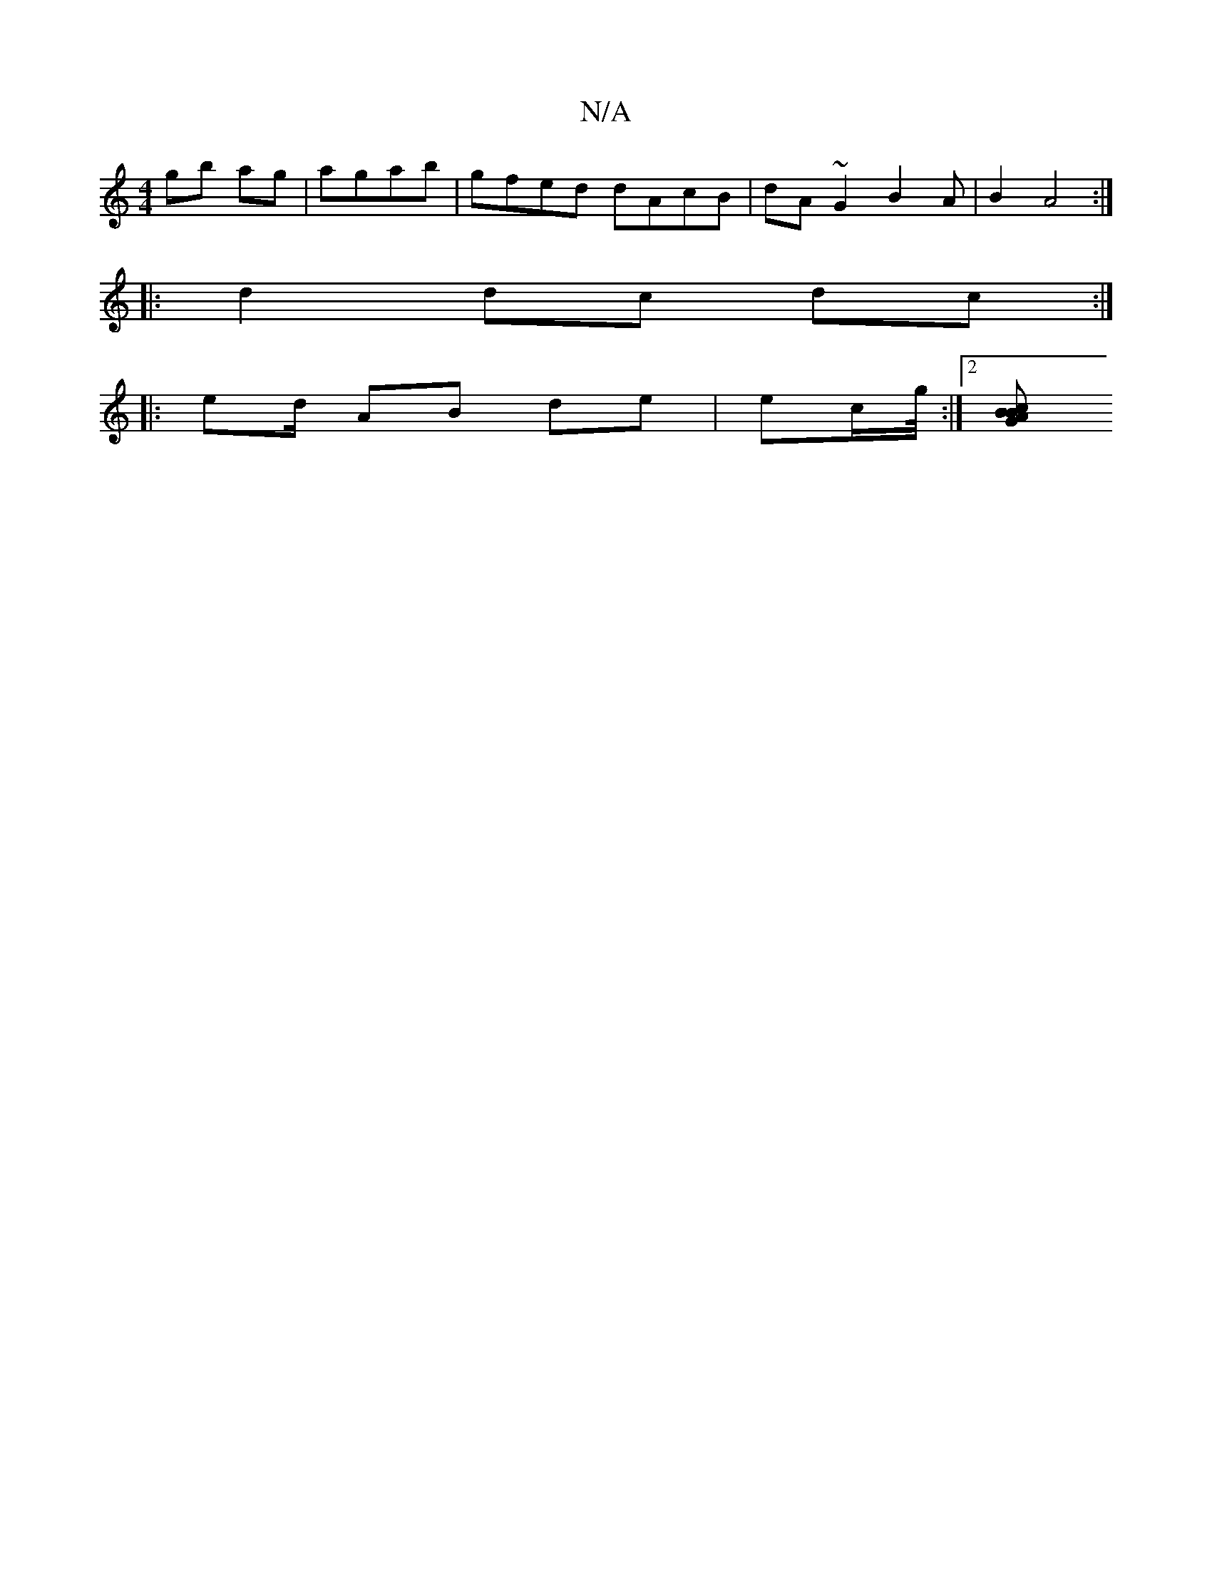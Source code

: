 X:1
T:N/A
M:4/4
R:N/A
K:Cmajor
g}b ag|agab|gfed dAcB|dA~G2 B2A|B2A4:|
|: d2 dc dc:| 
|: ed/2 AB de|ec/2g/4 :|2 [B Bc A2 G2:|

|: cd cA BA |
A>A cf | "A" f/d/c (3GBG EE{j"C4 ||

A2 BG B3 d |fg fe | dBGA dBcd|
f fe gaeg|fgfe dgBcAB2d